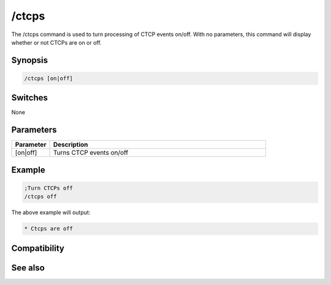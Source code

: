 /ctcps
======

The /ctcps command is used to turn processing of CTCP events on/off. With no parameters, this command will display whether or not CTCPs are on or off.

Synopsis
--------

.. code:: text

    /ctcps [on|off]

Switches
--------

None

Parameters
----------

.. list-table::
    :widths: 15 85
    :header-rows: 1

    * - Parameter
      - Description
    * - [on|off]
      - Turns CTCP events on/off 

Example
-------

.. code:: text

    ;Turn CTCPs off 
    /ctcps off

The above example will output:

.. code:: text

    * Ctcps are off

Compatibility
-------------

.. compatibility:: 5.0

See also
--------

.. hlist::
    :columns: 4

    * :doc:`$nick </identifiers/nick>`
    * :doc:`$remote </identifiers/remote>`
    * :doc:`/ctcp </commands/ctcp>`
    * :doc:`/ctcpreply </commands/ctcpreply>`
    * :doc:`/events </commands/events>`
    * :doc:`/remote </commands/remote>`
    * :doc:`/commands </commands/commands>`

